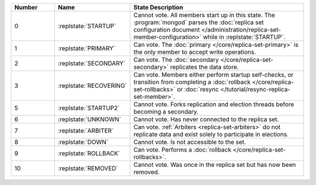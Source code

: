 .. list-table::
   :header-rows: 1
   :widths: 15,25,60

   * - **Number**
     - **Name**
     - **State Description**

   * - 0
     - :replstate:`STARTUP`

     - Cannot vote. All members start up in this state. The
       :program:`mongod` parses the :doc:`replica set configuration document </administration/replica-set-member-configuration>` while in :replstate:`STARTUP`.

   * - 1
     - :replstate:`PRIMARY`
     - Can vote. The :doc:`primary </core/replica-set-primary>` is the only member to accept write operations.

   * - 2
     - :replstate:`SECONDARY`
     - Can vote. The :doc:`secondary </core/replica-set-secondary>` replicates the data store.

   * - 3
     - :replstate:`RECOVERING`
     - Can vote. Members either perform startup self-checks, or transition
       from completing a :doc:`rollback </core/replica-set-rollbacks>` or :doc:`resync </tutorial/resync-replica-set-member>`.

   * - 5
     - :replstate:`STARTUP2`
     - Cannot vote. Forks replication and election threads before
       becoming a secondary.

   * - 6
     - :replstate:`UNKNOWN`
     - Cannot vote. Has never connected to the replica set.

   * - 7
     - :replstate:`ARBITER`
     - Can vote. :ref:`Arbiters <replica-set-arbiters>` do not replicate
       data and exist solely to participate in elections.

   * - 8
     - :replstate:`DOWN`
     - Cannot vote. Is not accessible to the set.

   * - 9
     - :replstate:`ROLLBACK`
     - Can vote. Performs a :doc:`rollback </core/replica-set-rollbacks>`.

   * - 10
     - :replstate:`REMOVED`
     - Cannot vote. Was once in the replica set but has now been removed.
